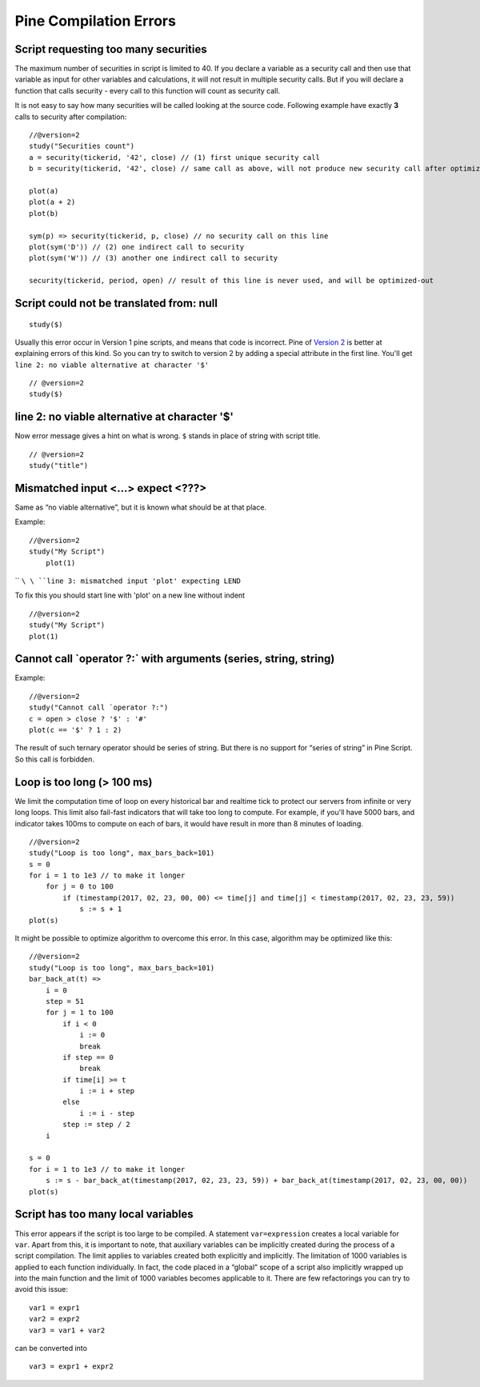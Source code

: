 Pine Compilation Errors
=======================

Script requesting too many securities
-------------------------------------

The maximum number of securities in script is limited to 40. If you
declare a variable as a security call and then use that variable as
input for other variables and calculations, it will not result in
multiple security calls. But if you will declare a function that calls
security - every call to this function will count as security call.

It is not easy to say how many securities will be called looking at the
source code. Following example have exactly **3** calls to security
after compilation:

::

    //@version=2
    study("Securities count")
    a = security(tickerid, '42', close) // (1) first unique security call
    b = security(tickerid, '42', close) // same call as above, will not produce new security call after optimizations

    plot(a)
    plot(a + 2)
    plot(b)

    sym(p) => security(tickerid, p, close) // no security call on this line
    plot(sym('D')) // (2) one indirect call to security
    plot(sym('W')) // (3) another one indirect call to security

    security(tickerid, period, open) // result of this line is never used, and will be optimized-out

Script could not be translated from: null
-----------------------------------------

::

    study($)

Usually this error occur in Version 1 pine scripts, and means that code
is incorrect. Pine of `Version 2 <Introduction#Versions>`__ is better at
explaining errors of this kind. So you can try to switch to version 2 by
adding a special attribute in the first line. You'll get
``line 2: no viable alternative at character '$'``

::

    // @version=2
    study($)

line 2: no viable alternative at character '$'
----------------------------------------------

Now error message gives a hint on what is wrong. ``$`` stands in place
of string with script title.

::

    // @version=2
    study("title")

Mismatched input <...> expect <???>
-----------------------------------

Same as “no viable alternative”, but it is known what should be at that
place.

Example:

::

    //@version=2
    study("My Script")
        plot(1)

`` ``\ \ ``line 3: mismatched input 'plot' expecting LEND``\ 

To fix this you should start line with 'plot' on a new line without
indent

::

    //@version=2
    study("My Script")
    plot(1)

Cannot call \`operator ?:\` with arguments (series, string, string)
-------------------------------------------------------------------

Example:

::

    //@version=2
    study("Cannot call `operator ?:")
    c = open > close ? '$' : '#'
    plot(c == '$' ? 1 : 2)

The result of such ternary operator should be series of string. But
there is no support for “series of string” in Pine Script. So this call
is forbidden.

Loop is too long (> 100 ms)
---------------------------

We limit the computation time of loop on every historical bar and
realtime tick to protect our servers from infinite or very long loops.
This limit also fail-fast indicators that will take too long to compute.
For example, if you'll have 5000 bars, and indicator takes 100ms to
compute on each of bars, it would have result in more than 8 minutes of
loading.

::

    //@version=2
    study("Loop is too long", max_bars_back=101)
    s = 0
    for i = 1 to 1e3 // to make it longer
        for j = 0 to 100
            if (timestamp(2017, 02, 23, 00, 00) <= time[j] and time[j] < timestamp(2017, 02, 23, 23, 59))
                s := s + 1
    plot(s)

It might be possible to optimize algorithm to overcome this error. In
this case, algorithm may be optimized like this:

::

    //@version=2
    study("Loop is too long", max_bars_back=101)
    bar_back_at(t) =>
        i = 0
        step = 51
        for j = 1 to 100
            if i < 0
                i := 0
                break
            if step == 0
                break
            if time[i] >= t
                i := i + step
            else
                i := i - step
            step := step / 2
        i

    s = 0
    for i = 1 to 1e3 // to make it longer
        s := s - bar_back_at(timestamp(2017, 02, 23, 23, 59)) + bar_back_at(timestamp(2017, 02, 23, 00, 00))
    plot(s)

Script has too many local variables
-----------------------------------

This error appears if the script is too large to be compiled. A
statement ``var=expression`` creates a local variable for ``var``. Apart
from this, it is important to note, that auxiliary variables can be
implicitly created during the process of a script compilation. The limit
applies to variables created both explicitly and implicitly. The
limitation of 1000 variables is applied to each function individually.
In fact, the code placed in a “global” scope of a script also implicitly
wrapped up into the main function and the limit of 1000 variables
becomes applicable to it. There are few refactorings you can try to
avoid this issue:

::

    var1 = expr1
    var2 = expr2
    var3 = var1 + var2

can be сonverted into

::

    var3 = expr1 + expr2
